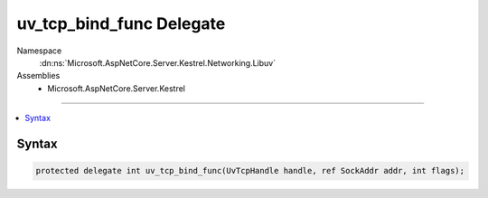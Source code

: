 

uv_tcp_bind_func Delegate
=========================





Namespace
    :dn:ns:`Microsoft.AspNetCore.Server.Kestrel.Networking.Libuv`
Assemblies
    * Microsoft.AspNetCore.Server.Kestrel

----

.. contents::
   :local:









Syntax
------

.. code-block:: csharp

    protected delegate int uv_tcp_bind_func(UvTcpHandle handle, ref SockAddr addr, int flags);








.. dn:delegate:: Microsoft.AspNetCore.Server.Kestrel.Networking.Libuv.uv_tcp_bind_func
    :hidden:

.. dn:delegate:: Microsoft.AspNetCore.Server.Kestrel.Networking.Libuv.uv_tcp_bind_func

